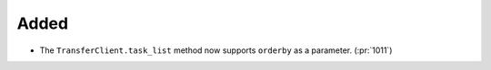 Added
~~~~~

- The ``TransferClient.task_list`` method now supports ``orderby`` as a
  parameter. (:pr:`1011`)
